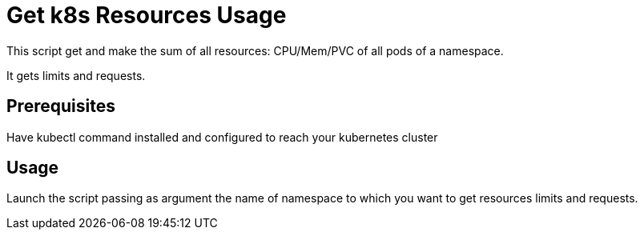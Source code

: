 = Get k8s Resources Usage

This script get and make the sum of all resources: CPU/Mem/PVC of all pods of a namespace. 

It gets limits and requests.

== Prerequisites

Have kubectl command installed and configured to reach your kubernetes cluster

== Usage

Launch the script passing as argument the name of namespace to which you want to get resources limits and requests.




